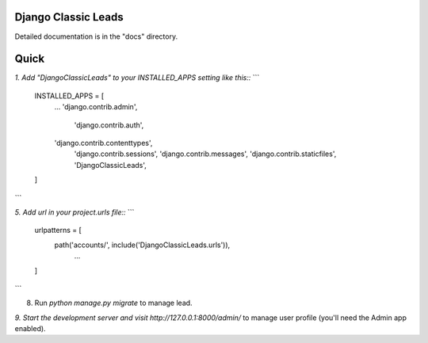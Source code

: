 Django Classic Leads
-------
Detailed documentation is in the "docs" directory.

Quick
-----------
`1. Add "DjangoClassicLeads" to your INSTALLED_APPS setting like this::`
```
    INSTALLED_APPS = [
        ...
        'django.contrib.admin',
	    'django.contrib.auth',
        'django.contrib.contenttypes',
	    'django.contrib.sessions',
	    'django.contrib.messages',
	    'django.contrib.staticfiles',
	    'DjangoClassicLeads',
    ]
```

`5. Add url in your project.urls file::`
```
	urlpatterns = [
	    path('accounts/', include('DjangoClassicLeads.urls')),
		...
	]
```

8. Run `python manage.py migrate` to manage lead.

`9. Start the development server and visit http://127.0.0.1:8000/admin/` to manage user profile (you'll need the Admin app enabled).
